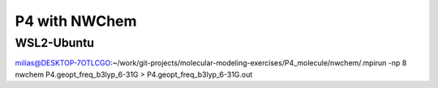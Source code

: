 ==============
P4 with NWChem 
==============


WSL2-Ubuntu
~~~~~~~~~~~~
milias@DESKTOP-7OTLCGO:~/work/git-projects/molecular-modeling-exercises/P4_molecule/nwchem/.mpirun -np 8 nwchem  P4.geopt_freq_b3lyp_6-31G >  P4.geopt_freq_b3lyp_6-31G.out






